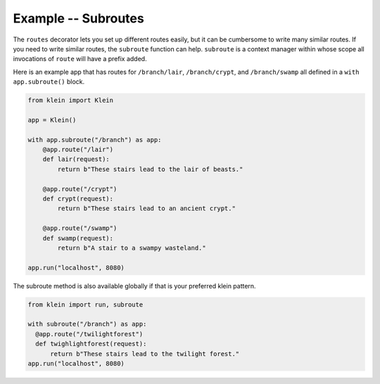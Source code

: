====================
Example -- Subroutes
====================

The ``routes`` decorator lets you set up different routes easily, but it can be cumbersome to write many similar routes.
If you need to write similar routes, the ``subroute`` function can help.
``subroute`` is a context manager within whose scope all invocations of ``route`` will have a prefix added.

Here is an example app that has routes for ``/branch/lair``, ``/branch/crypt``, and ``/branch/swamp`` all defined in a ``with app.subroute()`` block.

.. code-block:: python

    from klein import Klein

    app = Klein()

    with app.subroute("/branch") as app:
        @app.route("/lair")
        def lair(request):
            return b"These stairs lead to the lair of beasts."

        @app.route("/crypt")
        def crypt(request):
            return b"These stairs lead to an ancient crypt."

        @app.route("/swamp")
        def swamp(request):
            return b"A stair to a swampy wasteland."

    app.run("localhost", 8080)


The subroute method is also available globally if that is your preferred klein
pattern.

.. code-block:: python

    from klein import run, subroute

    with subroute("/branch") as app:
      @app.route("/twilightforest")
      def twighlightforest(request):
          return b"These stairs lead to the twilight forest."
    app.run("localhost", 8080)
